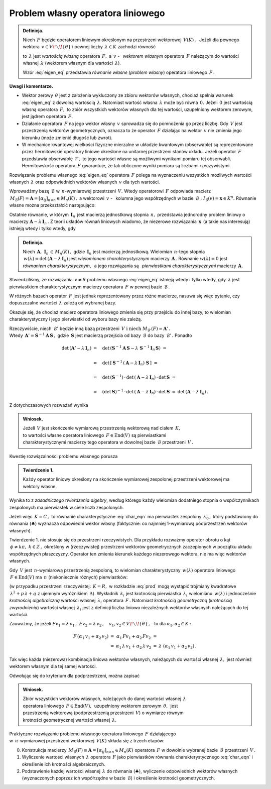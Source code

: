 
Problem własny operatora liniowego
----------------------------------

.. admonition:: Definicja.
   
   Niech :math:`\,F\ ` będzie operatorem liniowym określonym na przestrzeni wektorowej 
   :math:`\,V(K)\,.\ \,`
   Jeżeli dla pewnego wektora :math:`\,v\in V\!\smallsetminus\!\{\theta\}\ ` 
   i pewnej liczby :math:`\,\lambda\in K\ ` zachodzi równość
   
   .. math::
      :label: eigen_eq
      
      Fv=\lambda\, v\,,
   
   to :math:`\,\lambda\ ` jest *wartością własną* operatora :math:`\,F,\ `
   a :math:`\,v\ ` - :math:`\,` *wektorem własnym* operatora :math:`\,F\ `
   należącym do wartości własnej :math:`\,\lambda\ `
   (wektorem własnym dla wartości :math:`\,\lambda`).

   Wzór :eq:`eigen_eq` przedstawia *równanie własne* (*problem własny*)
   operatora liniowego :math:`\,F\,.` 

**Uwagi i komentarze.**

* Wektor zerowy :math:`\,\theta\ ` jest z założenia wykluczony ze zbioru wektorów własnych,
  chociaż spełnia warunek :eq:`eigen_eq` z dowolną wartością :math:`\,\lambda.\ `
  Natomiast wartość własna :math:`\,\lambda\ ` może być równa :math:`\,0.\ `
  Jeżeli :math:`\,0\ ` jest wartością własną operatora :math:`\,F,\ `
  to zbiór wszystkich wektorów własnych dla tej wartości, uzupełniony wektorem zerowym,
  jest jądrem operatora :math:`\,F.`
  
  .. W takim wypadku zbiór wszystkich wektorów własnych dla tej wartości, uzupełniony wektorem  
     zerowym, jest jądrem operatora :math:`\,F.`
  
  .. Zbiór wektorów własnych operatora :math:`\,F\ ` należących do wartości :math:`\,0,\ `
     uzupełniony wektorem zerowym, jest jądrem operatora :math:`\,F.`
  
  .. Jeżeli :math:`\,v\ ` jest wektorem własnym operatora :math:`\,F,\ `
  
* Działanie operatora :math:`\,F\ ` na jego wektor własny :math:`\,v\ `
  sprowadza się do pomnożenia go przez liczbę.
  Gdy :math:`\,V\ ` jest przestrzenią wektorów geometrycznych, oznacza to 
  że operator :math:`\,F\ ` działając na wektor :math:`\,v\ `
  nie zmienia jego kierunku (może zmienić długość lub zwrot).

* W mechanice kwantowej wielkości fizyczne mierzalne w układzie kwantowym (obserwable)
  są reprezentowane przez hermitowskie operatory liniowe określone na unitarnej 
  przestrzeni stanów układu. Jeżeli operator :math:`\,F\ ` przedstawia obserwablę
  :math:`\,\mathcal{F},\ ` to jego wartości własne są możliwymi wynikami pomiaru 
  tej obserwabli. Hermitowskość operatora :math:`\,F\ ` gwarantuje, że tak obliczone 
  wyniki pomiaru są liczbami rzeczywistymi.

Rozwiązanie problemu własnego :eq:`eigen_eq` operatora :math:`\,F\ `
polega na wyznaczeniu wszystkich możliwych wartości własnych :math:`\,\lambda\ `
oraz odpowiednich wektorów własnych :math:`\,v\ ` dla tych wartości.

Wprowadźmy bazę :math:`\,\mathcal{B}\ ` w :math:`\,n`-wymiarowej przestrzeni :math:`\,V.\ `
Wtedy operatorowi :math:`\,F\ ` odpowiada macierz 
:math:`\,M_{\mathcal{B}}(F)=\boldsymbol{A}=[\alpha_{ij}]_{n\times n}\in M_n(K)\,,\ `
a wektorowi :math:`\,v\ ` - :math:`\,` kolumna jego współrzędnych 
w bazie :math:`\,\mathcal{B}:\ \ I_{\mathcal{B}}(v)=\boldsymbol{x}\in K^n.\ `
Równanie własne można przekształcić następująco:

.. math::
   :nowrap:
   
   \begin{eqnarray*}   
   Fv & = & \lambda\,v\,, \\
   I_{\mathcal{B}}\,(Fv) & = & I_{\mathcal{B}}\,(\lambda\,v)\,, \\
   M_{\mathcal{B}}(F)\ I_{\mathcal{B}}(v) & = & \lambda\ I_{\mathcal{B}}(v)\,; \\ \\
   \boldsymbol{A}\,\boldsymbol{x} & = & \lambda\:\boldsymbol{x}\,, \\
   \boldsymbol{A}\,\boldsymbol{x} & = & \lambda\ \boldsymbol{I}_n\,\boldsymbol{x}\,, \\
   (\boldsymbol{A}-\lambda\,\boldsymbol{I}_n)\ \boldsymbol{x} & = & \boldsymbol{0}\,.
   \qquad\qquad(\clubsuit)
   \end{eqnarray*}

Ostatnie równanie, w którym :math:`\,\boldsymbol{I}_n\,` 
jest macierzą jednostkową stopnia :math:`\,n,\ ` przedstawia jednorodny problem liniowy o macierzy 
:math:`\ \boldsymbol{A}-\lambda\,\boldsymbol{I}_n\,.\ `
Z teorii układów równań liniowych wiadomo, że niezerowe rozwiązania :math:`\,\boldsymbol{x}\,`
(a takie nas interesują) istnieją wtedy i tylko wtedy, gdy

.. math::
   :label: char_eqn
   
   \det\,(\boldsymbol{A}-\lambda\,\boldsymbol{I}_n)\ \ =\ \ 
   \left|
   \begin{array}{cccc}
   \alpha_{11}-\lambda & \alpha_{12} & \dots & \alpha_{1n} \\
   \alpha_{21} & \alpha_{22}-\lambda & \dots & \alpha_{2n} \\
   \dots & \dots & \dots & \dots \\
   \alpha_{n1} & \alpha_{n2} & \dots & \alpha_{nn}-\lambda 
   \end{array}
   \right|\ \ =\ \ 0\,.

.. Wielomian :math:`\,n`-tego stopnia 
   :math:`\,w(\lambda)=\det\,(\boldsymbol{A}-\lambda\,\boldsymbol{I}_n)\ `
   jest *wielomianem charakterystycznym* macierzy :math:`\,\boldsymbol{A}\,.\ `
   Równanie :math:`\,w(\lambda)=\det\,(\boldsymbol{A}-\lambda\,\boldsymbol{I}_n)=0\ `
   jest *równaniem charakterystycznym*, a jego rozwiązania nazywają się
   *pierwiastkami charakterystycznymi* tej macierzy.

.. admonition:: Definicja.
   
   Niech :math:`\,\boldsymbol{A},\ \boldsymbol{I}_n\,\in\,M_n(K)\,,\ `
   gdzie :math:`\,\boldsymbol{I}_n\ ` jest macierzą jednostkową.
   Wielomian :math:`\,n`-tego stopnia 
   :math:`\,w(\lambda)=\det\,(\boldsymbol{A}-\lambda\,\boldsymbol{I}_n)\ `
   jest *wielomianem charakterystycznym* macierzy :math:`\,\boldsymbol{A}\,.\ `
   Równanie :math:`\ w(\lambda)=0\ ` jest *równaniem charakterystycznym*, :math:`\,`
   a jego rozwiązania są :math:`\,` *pierwiastkami charakterystycznymi* 
   macierzy :math:`\,\boldsymbol{A}.`

Stwierdziliśmy, że rozwiązania :math:`\,v\neq\theta\ ` problemu własnego :eq:`eigen_eq`
istnieją wtedy i tylko wtedy, gdy :math:`\,\lambda\ ` jest pierwiastkiem charakterystycznym
macierzy operatora :math:`\,F\ ` w pewnej bazie :math:`\,\mathcal{B}\,.` 

W różnych bazach operator :math:`\,F\ ` jest jednak reprezentowany przez różne macierze,
nasuwa się więc pytanie, czy dopuszczalne wartości :math:`\,\lambda\ ` 
zależą od wybranej bazy. 

Okazuje się, że chociaż macierz operatora liniowego zmienia się przy przejściu
do innej bazy, to wielomian charakterystyczny i jego pierwiastki
od wyboru bazy nie zależą.

Rzeczywiście, niech :math:`\,\mathcal{B}'\ ` będzie inną bazą przestrzeni 
:math:`\,V\ \ \text{i}\ \ \ \text{niech}\ M_{\mathcal{B}'}(F)=\boldsymbol{A}'\,.` :math:`\\`
Wtedy :math:`\,\boldsymbol{A}'=\boldsymbol{S}^{-1}\boldsymbol{A}\,\boldsymbol{S}\,,\ `
gdzie :math:`\,\boldsymbol{S}\ ` jest macierzą przejścia od bazy :math:`\,\mathcal{B}\ `
do bazy :math:`\,\mathcal{B}'\,.\ ` Ponadto

.. math::

   \begin{array}{rll}   
   \det\,(\boldsymbol{A}'-\lambda\,\boldsymbol{I}_n)
   & =\quad\det\,(\boldsymbol{S}^{-1}\boldsymbol{A}\,\boldsymbol{S}-
   \lambda\ \boldsymbol{S}^{-1}\boldsymbol{I}_n\,\boldsymbol{S})\ \ = & 
   \\ \\
   & =\quad\det\,\left[\,\boldsymbol{S}^{-1}\,
   (\boldsymbol{A}-\lambda\,\boldsymbol{I}_n)\ 
   \boldsymbol{S}\,\right]\ \ = &
   \\ \\
   & =\quad\det\,(\boldsymbol{S}^{-1})\,\cdot\,
   \det\,(\boldsymbol{A}-\lambda\,\boldsymbol{I}_n)\,\cdot\,
   \det\,\boldsymbol{S}\ \ = &
   \\ \\
   & =\quad(\det\,\boldsymbol{S})^{-1}\,\cdot\,
   \det\,(\boldsymbol{A}-\lambda\,\boldsymbol{I}_n)\,\cdot\,
   \det\,\boldsymbol{S}\ \ = &
   \det\,(\boldsymbol{A}-\lambda\,\boldsymbol{I}_n)\,.
   \end{array}

Z dotychczasowych rozważań wynika 

.. .. admonition:: Wniosek.
   
   Wartości własne operatora liniowego :math:`\,F\in\text{End}(V)\,,\ `
   gdzie :math:`\,V\ ` jest skończenie wymiarową przestrzenią wektorową
   nad ciałem :math:`\,K\,,\ ` są pierwiastkami charakterystycznymi 
   macierzy tego operatora w dowolnej bazie przestrzeni :math:`\,V.`

.. admonition:: Wniosek.
   
   Jeżeli :math:`\,V\ ` jest skończenie wymiarową przestrzenią wektorową
   nad ciałem :math:`\,K,` :math:`\\`
   to wartości własne operatora liniowego :math:`\,F\in\text{End}(V)\ ` są pierwiastkami :math:`\\`  
   charakterystycznymi macierzy tego operatora w dowolnej bazie :math:`\,\mathcal{B}\ `
   przestrzeni :math:`\,V\,.`

Kwestię rozwiązalności problemu własnego porusza 

.. admonition:: Twierdzenie 1.
   
   Każdy operator liniowy określony na skończenie wymiarowej 
   zespolonej przestrzeni wektorowej ma wektory własne.

Wynika to z *zasadniczego twierdzenia algebry*, według którego
każdy wielomian dodatniego stopnia o współczynnikach zespolonych 
ma pierwiastek w ciele liczb zespolonych. 

Jeżeli więc :math:`\,K=C\,,\ `
to równanie charakterystyczne :eq:`char_eqn` ma pierwiastek zespolony :math:`\,\lambda_0\,,\ `
który podstawiony do równania (:math:`\clubsuit`) wyznacza odpowiedni wektor własny
(faktycznie: co najmniej 1-wymiarową podprzestrzeń wektorów własnych).

Twierdzenie 1. nie stosuje się do przestrzeni rzeczywistych. Dla przykładu rozważmy
operator obrotu o kąt :math:`\,\phi\neq k\pi,\ k\in Z\,,\ `
określony w (rzeczywistej) przestrzeni wektorów geometrycznych 
zaczepionych w początku układu współrzędnych płaszczyzny. 
Operator ten zmienia kierunek każdego niezerowego wektora, nie ma więc wektorów własnych.

Gdy :math:`\,V\ ` jest :math:`\,n`-wymiarową przestrzenią zespoloną,
to wielomian charakterystyczny :math:`\,w(\lambda)\ ` 
operatora liniowego :math:`\,F\in\text{End}(V)\ `
ma :math:`\,n\ ` (niekoniecznie różnych) pierwiastków:

.. math::
   :label: prod
   
   w(\lambda)\,=\,\alpha_0\,(\lambda-\lambda_1)^{k_1}\,(\lambda-\lambda_2)^{k_2}\,\ldots\,
                  (\lambda-\lambda_r)^{k_r}\,,\qquad
   k_1+\,k_2\,+\ldots\,+k_r=\,n

(w przypadku przestrzeni rzeczywistej: :math:`\,K=R,\ ` 
w rozkładzie :eq:`prod` mogą wystąpić trójmiany kwadratowe
:math:`\,\lambda^2+p\,\lambda+q\ ` z ujemnym wyróżnikiem :math:`\,\Delta`).
Wykładnik :math:`\,k_i\ ` jest krotnością pierwiastka :math:`\,\lambda_i\ `
wielomianu :math:`\,w(\lambda)\ ` i jednocześnie *krotnością algebraiczną* 
wartości własnej :math:`\,\lambda_i\ ` operatora :math:`\,F\,.`
Natomiast *krotnością geometryczną* (*krotnością zwyrodnienia*) 
wartości własnej :math:`\,\lambda_i\ ` jest z definicji 
liczba liniowo niezależnych wektorów własnych należących do tej wartości.

Zauważmy, że jeżeli 
:math:`\ \ Fv_1=\lambda\,v_1\,,\ \ Fv_2=\lambda\,v_2\,,\quad 
v_1,v_2\in V\!\smallsetminus\!\{\theta\}\,,\ \,` 
to dla :math:`\ \ \alpha_1,\alpha_2\in K:`

.. math::

   \begin{array}{ccccc}
   F\,(\alpha_1\,v_1+\alpha_2\,v_2) & = & \alpha_1\,Fv_1+\alpha_2\,Fv_2 & = & \\
                               & = & \alpha_1\,\lambda\,v_1+\alpha_2\,\lambda\,v_2 & = & 
   \lambda\ (\alpha_1\,v_1+\alpha_2\,v_2)\,.
   \end{array}

Tak więc każda (niezerowa) kombinacja liniowa wektorów własnych, należących do wartości własnej 
:math:`\,\lambda,\ ` jest również wektorem własnym dla tej samej wartości.

Odwołując się do kryterium dla podprzestrzeni, można zapisać

.. admonition:: Wniosek.
   
   Zbiór wszystkich wektorów własnych, należących do danej wartości własnej :math:`\,\lambda\ `
   :math:`\\`
   operatora liniowego :math:`\,F\in\text{End}(V),\,`  uzupełniony wektorem zerowym 
   :math:`\,\theta,\,` jest :math:`\\`
   przestrzenią wektorową (podprzestrzenią przestrzeni :math:`\,V`)
   o wymiarze równym :math:`\\`
   krotności geometrycznej wartości własnej :math:`\,\lambda.`

Praktyczne rozwiązanie problemu własnego operatora liniowego :math:`\,F\ ` działającego :math:`\\`
w :math:`\,n`-wymiarowej przestrzeni wektorowej :math:`\,V(K)\ `
składa się z trzech etapów:

0. Konstrukcja macierzy 
   :math:`\,M_{\mathcal{B}}(F)\equiv\boldsymbol{A}=[\alpha_{ij}]_{n\times n}\in M_n(K)\ `
   operatora :math:`\,F\ ` w dowolnie wybranej bazie :math:`\,\mathcal{B}\ ` 
   przestrzeni :math:`\,V\,.`

1. Wyliczenie wartości własnych :math:`\,\lambda\ ` operatora :math:`\,F\ ` jako pierwiastków 
   równania charakterystycznego :eq:`char_eqn` i określenie ich krotności algebraicznych.

   .. macierzy :math:`\,\boldsymbol{A}\,.`

2. Podstawienie każdej wartości własnej :math:`\,\lambda\ ` do równania (:math:`\clubsuit`),
   wyliczenie odpowiednich wektorów własnych (wyznaczonych poprzez ich współrzędne 
   w bazie :math:`\,\mathcal{B}`) i określenie krotności geometrycznych.

.. 2. Podstawienie każdej wyznaczonej w ten sposób wartości własnej :math:`\,\lambda\ `
   do równania (:math:`\clubsuit`) :math:`\\`
   i wyliczenie współrzędnych (w bazie :math:`\,\mathcal{B}`) odpowiednich wektorów własnych.

.. 2. Każdą wyznaczoną w ten sposób wartość własną :math:`\,\lambda\ ` 
   wstawiamy do równania (:math:`\clubsuit`) :math:`\\` 
   i wyliczamy współrzędne (w bazie :math:`\,\mathcal{B}`) odpowiednich wektorów własnych.


 

 


























